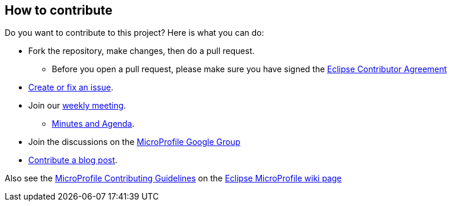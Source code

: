 //
// Copyright (c) 2023 Contributors to the Eclipse Foundation
//
// See the NOTICE file(s) distributed with this work for additional
// information regarding copyright ownership.
//
// Licensed under the Apache License, Version 2.0 (the "License");
// You may not use this file except in compliance with the License.
// You may obtain a copy of the License at
//
//     http://www.apache.org/licenses/LICENSE-2.0
//
// Unless required by applicable law or agreed to in writing, software
// distributed under the License is distributed on an "AS IS" BASIS,
// WITHOUT WARRANTIES OR CONDITIONS OF ANY KIND, either express or implied.
// See the License for the specific language governing permissions and
// limitations under the License.
//

== How to contribute

Do you want to contribute to this project? Here is what you can do:

* Fork the repository, make changes, then do a pull request.
** Before you open a pull request, please make sure you have signed the https://www.eclipse.org/legal/ECA.php[Eclipse Contributor Agreement]
* https://github.com/eclipse/microprofile-telemetry/issues[Create or fix an issue].
* Join our https://calendar.google.com/calendar/embed?src=gbnbc373ga40n0tvbl88nkc3r4%40group.calendar.google.com[weekly meeting]. 
** https://docs.google.com/document/d/1lNeJbn6zaQNZ0adoko_Omt7MQW6en4Mh[Minutes and Agenda].
* Join the discussions on the https://groups.google.com/forum/#!forum/microprofile[MicroProfile Google Group]
* https://microprofile.io/blog/[Contribute a blog post].

Also see the https://github.com/eclipse/microprofile/wiki/ContributingGuidelines[MicroProfile Contributing Guidelines] on the https://github.com/eclipse/microprofile/wiki[Eclipse MicroProfile wiki page]
